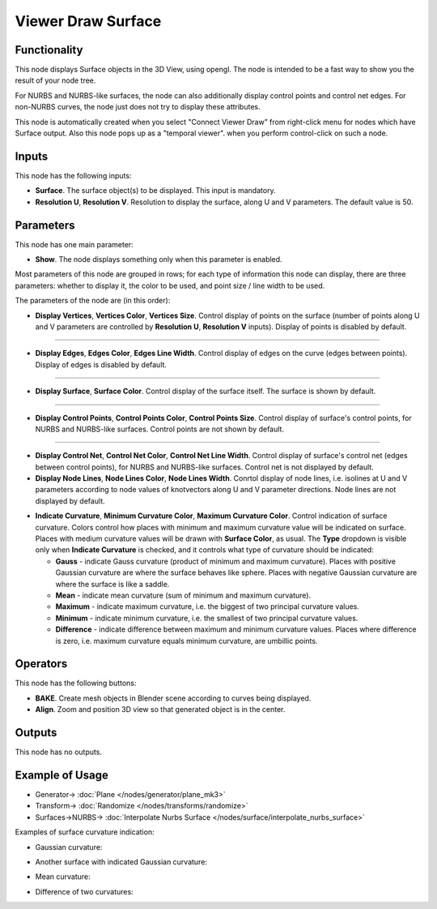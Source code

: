 Viewer Draw Surface
===================

.. image:: https://user-images.githubusercontent.com/14288520/190859856-a96709c4-434f-444b-849a-09dfc89e1f26.png
  :target: https://user-images.githubusercontent.com/14288520/190859856-a96709c4-434f-444b-849a-09dfc89e1f26.png

Functionality
-------------

This node displays Surface objects in the 3D View, using opengl. The node is
intended to be a fast way to show you the result of your node tree. 

For NURBS and NURBS-like surfaces, the node can also additionally display
control points and control net edges. For non-NURBS curves, the node just does
not try to display these attributes.

This node is automatically created when you select "Connect Viewer Draw" from
right-click menu for nodes which have Surface output. Also this node pops up as a
"temporal viewer". when you perform control-click on such a node.

Inputs
------

This node has the following inputs:

* **Surface**. The surface object(s) to be displayed. This input is mandatory.
* **Resolution U**, **Resolution V**. Resolution to display the surface, along
  U and V parameters. The default value is 50.

Parameters
----------

This node has one main parameter:

* **Show**. The node displays something only when this parameter is enabled.

.. image:: https://user-images.githubusercontent.com/14288520/190235190-86138e03-8423-4b86-9d35-4337b25513f3.png
  :target: https://user-images.githubusercontent.com/14288520/190235190-86138e03-8423-4b86-9d35-4337b25513f3.png

Most parameters of this node are grouped in rows; for each type of
information this node can display, there are three parameters: whether to
display it, the color to be used, and point size / line width to be used.

The parameters of the node are (in this order):

* **Display Vertices**, **Vertices Color**, **Vertices Size**. Control display
  of points on the surface (number of points along U and V parameters are
  controlled by **Resolution U**, **Resolution V** inputs). Display of points
  is disabled by default.

.. image:: https://user-images.githubusercontent.com/14288520/190232504-7efd678d-60da-45e9-a8f9-3a00a68096b4.png
  :target: https://user-images.githubusercontent.com/14288520/190232504-7efd678d-60da-45e9-a8f9-3a00a68096b4.png

-------------

* **Display Edges**, **Edges Color**, **Edges Line Width**. Control display of
  edges on the curve (edges between points). Display of edges is disabled by
  default.

.. image:: https://user-images.githubusercontent.com/14288520/190232619-676b8cfd-839a-4c1f-9cc9-703b8d6b3bda.png
  :target: https://user-images.githubusercontent.com/14288520/190232619-676b8cfd-839a-4c1f-9cc9-703b8d6b3bda.png

-------------

* **Display Surface**, **Surface Color**. Control display of the surface
  itself. The surface is shown by default.

.. image:: https://user-images.githubusercontent.com/14288520/190233082-7627834b-cd18-476c-8abf-27be180c8705.png
  :target: https://user-images.githubusercontent.com/14288520/190233082-7627834b-cd18-476c-8abf-27be180c8705.png

-------------

* **Display Control Points**, **Control Points Color**, **Control Points
  Size**. Control display of surface's control points, for NURBS and NURBS-like
  surfaces. Control points are not shown by default.

.. image:: https://user-images.githubusercontent.com/14288520/190233234-3e638636-4945-4e31-8872-ccc45c0ddeaf.png
  :target: https://user-images.githubusercontent.com/14288520/190233234-3e638636-4945-4e31-8872-ccc45c0ddeaf.png

-------------

* **Display Control Net**, **Control Net Color**, **Control Net Line Width**.
  Control display of surface's control net (edges between control points), for
  NURBS and NURBS-like surfaces. Control net is not displayed by default.
* **Display Node Lines**, **Node Lines Color**, **Node Lines Width**. Conrtol
  display of node lines, i.e. isolines at U and V parameters according to node
  values of knotvectors along U and V parameter directions. Node lines are not
  displayed by default.

.. image:: https://user-images.githubusercontent.com/14288520/190234804-8789ca5c-d35a-46f3-9c6c-95cc440ce394.png
  :target: https://user-images.githubusercontent.com/14288520/190234804-8789ca5c-d35a-46f3-9c6c-95cc440ce394.png

* **Indicate Curvature**, **Minimum Curvature Color**, **Maximum Curvature
  Color**. Control indication of surface curvature. Colors control how places
  with minimum and maximum curvature value will be indicated on surface. Places
  with medium curvature values will be drawn with **Surface Color**, as usual.
  The **Type** dropdown is visible only when **Indicate Curvature** is checked,
  and it controls what type of curvature should be indicated:

  * **Gauss** - indicate Gauss curvature (product of minimum and maximum
    curvature). Places with positive Gaussian curvature are where the surface
    behaves like sphere. Places with negative Gaussian curvature are where the
    surface is like a saddle.
  * **Mean** - indicate mean curvature (sum of minimum and maximum curvature).
  * **Maximum** - indicate maximum curvature, i.e. the biggest of two principal
    curvature values.
  * **Minimum** - indicate minimum curvature, i.e. the smallest of two
    principal curvature values.
  * **Difference** - indicate difference between maximum and minimum curvature
    values. Places where difference is zero, i.e. maximum curvature equals
    minimum curvature, are umbillic points.

Operators
---------

This node has the following buttons:

* **BAKE**. Create mesh objects in Blender scene according to curves being displayed.
* **Align**. Zoom and position 3D view so that generated object is in the center.

Outputs
-------

This node has no outputs.

Example of Usage
----------------

.. image:: https://user-images.githubusercontent.com/284644/189537929-2be26995-0cb3-4063-9531-8ca0f955e155.png
  :target: https://user-images.githubusercontent.com/284644/189537929-2be26995-0cb3-4063-9531-8ca0f955e155.png

* Generator-> :doc:`Plane </nodes/generator/plane_mk3>`
* Transform-> :doc:`Randomize </nodes/transforms/randomize>`
* Surfaces->NURBS-> :doc:`Interpolate Nurbs Surface </nodes/surface/interpolate_nurbs_surface>`

Examples of surface curvature indication:

* Gaussian curvature:

.. image:: https://user-images.githubusercontent.com/284644/212495583-9f71e2c3-5fa5-410f-be9d-9b5c6c72b066.png
  :target: https://user-images.githubusercontent.com/284644/212495583-9f71e2c3-5fa5-410f-be9d-9b5c6c72b066.png

* Another surface with indicated Gaussian curvature:

.. image:: https://user-images.githubusercontent.com/284644/215551129-04652358-2704-4f6a-a069-d4f05a51158c.png
  :target: https://user-images.githubusercontent.com/284644/215551129-04652358-2704-4f6a-a069-d4f05a51158c.png

* Mean curvature:

.. image:: https://user-images.githubusercontent.com/284644/212495578-f719c92f-a503-4146-92bb-f474c2905753.png
  :target: https://user-images.githubusercontent.com/284644/212495578-f719c92f-a503-4146-92bb-f474c2905753.png

* Difference of two curvatures:

.. image:: https://user-images.githubusercontent.com/284644/212495582-cfae4468-8b65-4f78-9c55-6237e53a5e0a.png
  :target: https://user-images.githubusercontent.com/284644/212495582-cfae4468-8b65-4f78-9c55-6237e53a5e0a.png

